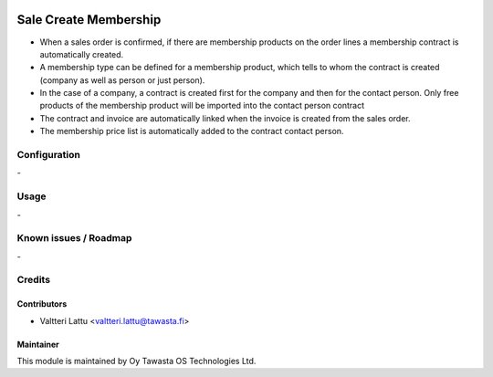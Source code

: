 .. image:: https://img.shields.io/badge/licence-AGPL--3-blue.svg
   :target: http://www.gnu.org/licenses/agpl-3.0-standalone.html
   :alt: License: AGPL-3

======================
Sale Create Membership
======================

* When a sales order is confirmed, if there are membership products on the order lines a membership contract is automatically created.
* A membership type can be defined for a membership product, which tells to whom the contract is created (company as well as person or just person).
* In the case of a company, a contract is created first for the company and then for the contact person. Only free products of the membership product will be imported into the contact person contract
* The contract and invoice are automatically linked when the invoice is created from the sales order.
* The membership price list is automatically added to the contract contact person.


Configuration
=============
\-

Usage
=====
\-

Known issues / Roadmap
======================
\-

Credits
=======

Contributors
------------

* Valtteri Lattu <valtteri.lattu@tawasta.fi>

Maintainer
----------

.. image:: https://tawasta.fi/templates/tawastrap/images/logo.png
   :alt: Oy Tawasta OS Technologies Ltd.
   :target: https://tawasta.fi/

This module is maintained by Oy Tawasta OS Technologies Ltd.
